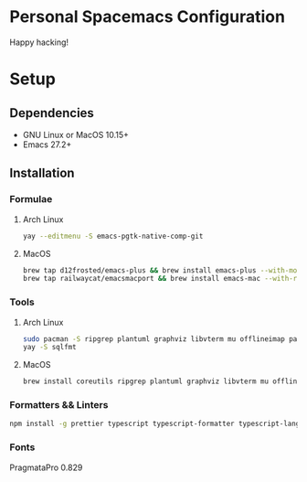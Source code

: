 * Personal Spacemacs Configuration

  Happy hacking!

* Setup
** Dependencies
- GNU Linux or MacOS 10.15+
- Emacs 27.2+

** Installation
*** Formulae
**** Arch Linux
#+begin_src bash
yay --editmenu -S emacs-pgtk-native-comp-git
#+end_src
**** MacOS
#+begin_src bash
  brew tap d12frosted/emacs-plus && brew install emacs-plus --with-modern-icon --with-xwidgets --HEAD
  brew tap railwaycat/emacsmacport && brew install emacs-mac --with-rsvg
#+end_src
*** Tools
**** Arch Linux
#+begin_src bash
sudo pacman -S ripgrep plantuml graphviz libvterm mu offlineimap pandoc poppler automake texlive-bin texlive-core texlive-langchinese ctags global rust-analyzer
yay -S sqlfmt
#+end_src
**** MacOS
#+begin_src bash
brew install coreutils ripgrep plantuml graphviz libvterm mu offlineimap pandoc poppler automake mactex ctags global rust-analyzer
#+end_src
*** Formatters && Linters
#+begin_src bash
npm install -g prettier typescript typescript-formatter typescript-language-server tslint eslint eslint_d vscode-json-languageserver pyright vls dockerfile-language-server-nodejs
#+end_src
*** Fonts
PragmataPro 0.829
